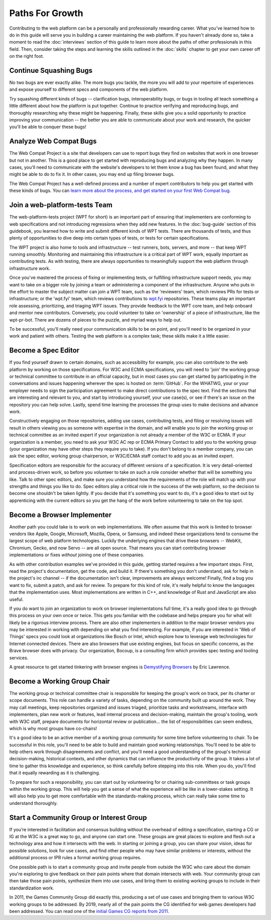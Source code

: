 Paths For Growth
----------------

Contributing to the web platform can be a personally and professionally rewarding career.
What you’ve learned how to do in this guide will serve you in building a career maintaining the web platform.
If you haven't already done so, take a moment to read the :doc:`interviews` section of this guide to learn more about the paths of other professionals in this field.
Then, consider taking the steps and learning the skills outlined in the :doc:`skills` chapter to get your own career off on the right foot.

Continue Squashing Bugs
~~~~~~~~~~~~~~~~~~~~~~~

No two bugs are ever exactly alike.
The more bugs you tackle, the more you will add to your repertoire of experiences and expose yourself to different specs and components of the web platform.

Try squashing different kinds of bugs -- clarification bugs, interoperability bugs, or bugs in tooling all teach something a little different about how the platform is put together.
Continue to practice verifying and reproducing bugs, and thoroughly researching why these might be happening.
Finally, these skills give you a solid opportunity to practice improving your communication -- the better you are able to communicate about your work and research, the quicker you'll be able to conquer these bugs!

Analyze Web Compat Bugs
~~~~~~~~~~~~~~~~~~~~~~~

The Web Compat Project is a site that developers can use to report bugs they find on websites that work in one browser but not in another.
This is a good place to get started with reproducing bugs and analyzing why they happen.
In many cases, you'll need to communicate with the website's developers to let them know a bug has been found, and what they might be able to do to fix it.
In other cases, you may end up filing browser bugs.

The Web Compat Project has a well-defined process and a number of expert contributors to help you get started with these kinds of bugs.
You can `learn more about the process, and get started on your first Web Compat bug <https://webcompat.com/contributors/reproduce-bug>`__.

Join a web-platform-tests Team
~~~~~~~~~~~~~~~~~~~~~~~~~~~~~~

The web-platform-tests project (WPT for short) is an important part of ensuring that implementers are conforming to web specifications and not introducing regressions when they add new features.
In the :doc:`bug-guide` section of this guidebook, you learned how to write and submit different kinds of WPT tests.
There are thousands of tests, and thus plenty of opportunities to dive deep into certain types of tests, or tests for certain specifications.

The WPT project is also home to tools and infrastructure -- test runners, bots, servers, and more -- that keep WPT running smoothly.
Monitoring and maintaining this infrastructure is a critical part of WPT work, equally important as contributing tests.
As with testing, there are always opportunities to meaningfully support the web platform through infrastructure work.

Once you've mastered the process of fixing or implementing tests, or fulfilling infrastructure support needs, you may want to take on a bigger role by joining a team or administering a component of the infrastructure.
Anyone who puts in the effort to master the subject matter can join a WPT team, such as the 'reviewers' team, which reviews PRs for tests or infrastructure; or the 'wpt.fyi' team, which reviews contributions to `wpt.fyi <https://wpt.fyi/>`__ repositories.
These teams play an important role assessing, prioritizing, and triaging WPT issues.
They provide feedback to the WPT core team, and help onboard and mentor new contributors.
Conversely, you could volunteer to take on 'ownership' of a piece of infrastructure, like the wpt-pr-bot.
There are dozens of pieces to the puzzle, and myriad ways to help out.

To be successful, you'll really need your communication skills to be on point, and you'll need to be organized in your work and patient with others.
Testing the web platform is a complex task; these skills make it a little easier.

Become a Spec Editor
~~~~~~~~~~~~~~~~~~~~

If you find yourself drawn to certain domains, such as accessibility for example, you can also contribute to the web platform by working on those specifications.
For W3C and ECMA specifications, you will need to 'join' the working group or technical committee to contribute in an official capacity, but in most cases you can get started by participating in the conversations and issues happening wherever the spec is hosted on :term:`GitHub`.
For the WHATWG, your or your employer needs to sign the participation agreement to make direct contributions to the spec text.
Find the sections that are interesting and relevant to you, and start by introducing yourself, your use case(s), or see if there's an issue on the repository you can help solve.
Lastly, spend time learning the processes the group uses to make decisions and advance work.

Constructively engaging on those repositories, adding use cases, contributing tests, and filing or resolving issues will result in others viewing you as someone with expertise in the domain, and will enable you to join the working group or technical committee as an invited expert if your organization is not already a member of the W3C or ECMA.
If your organization is a member, you need to ask your W3C AC rep or ECMA Primary Contact to add you to the working group (your organization may have other steps they require you to take).
If you don't belong to a member company, you can ask the spec editor, working group chairperson, or W3C/ECMA staff contact to add you as an invited expert.

Specification editors are responsible for the accuracy of different versions of a specification.
It is very detail-oriented and process-driven work, so before you volunteer to take on such a role consider whether that will be something you like.
Talk to other spec editors, and make sure you understand how the requirements of the role will match up with your strengths and things you like to do.
Spec editors play a critical role in the success of the web platform, so the decision to become one shouldn't be taken lightly.
If you decide that it's something you want to do, it's a good idea to start out by apprenticing with the current editors so you get the hang of the work before volunteering to take on the top spot.

Become a Browser Implementer
~~~~~~~~~~~~~~~~~~~~~~~~~~~~

Another path you could take is to work on web implementations.
We often assume that this work is limited to browser vendors like Apple, Google, Microsoft, Mozilla, Opera, or Samsung, and indeed these organizations tend to consume the largest scope of web platform technologies.
Luckily the underlying engines that drive these browsers -- WebKit, Chromium, Gecko, and now Servo -- are all open source.
That means you can start contributing browser implementations or fixes *without* joining one of these companies.

As with other contribution examples we've provided in this guide, getting started requires a few important steps.
First, read the project's documentation, get the code, and build it.
If there's something you don't understand, ask for help in the project's irc channel -- if the documentation isn't clear, improvements are always welcome!
Finally, find a bug you want to fix, submit a patch, and ask for review.
To prepare for this kind of role, it's really helpful to know the languages that the implementation uses.
Most implementations are written in C++, and knowledge of Rust and JavaScript are also useful.

If you do want to join an organization to work on browser implementations full time, it's a really good idea to go through this process on your own once or twice.
This gets you familiar with the codebase and helps prepare you for what will likely be a rigorous interview process.
There are also other implementers in addition to the major browser vendors you may be interested in working with depending on what you find interesting.
For example, if you are interested in 'Web of Things' specs you could look at organizations like Bosch or Intel, which explore how to leverage web technologies for Internet connected devices.
There are also browsers that use existing engines, but focus on specific concerns, as the Brave browser does with privacy.
Our organization, Bocoup, is a consulting firm which provides spec testing and tooling services.

A great resource to get started tinkering with browser engines is `Demystifying Browsers <https://textslashplain.com/2020/02/09/demystifying-browsers/>`__ by Eric Lawrence.

Become a Working Group Chair
~~~~~~~~~~~~~~~~~~~~~~~~~~~~

The working group or technical committee chair is responsible for keeping the group's work on track, per its charter or scope documents.
This role can handle a variety of tasks, depending on the community built up around the work.
They may call meetings, keep repositories organized and issues triaged, prioritize tasks and workstreams, interface with implementers, plan new work or features, lead internal process and decision-making, maintain the group's tooling, work with W3C staff, prepare documents for horizontal review or publication... the list of responsibilities can seem endless, which is why most groups have co-chairs!

It's a good idea to be an active member of a working group community for some time before volunteering to chair.
To be successful in this role, you'll need to be able to build and maintain good working relationships.
You'll need to be able to help others work through disagreements and conflict, and you'll need a good understanding of the group's technical decision-making, historical contexts, and other dynamics that can influence the productivity of the group.
It takes a lot of time to gather this knowledge and experience, so think carefully before stepping into this role.
When you do, you'll find that it equally rewarding as it is challenging.

To prepare for such a responsibility, you can start out by volunteering for or chairing sub-committees or task groups within the working group.
This will help you get a sense of what the experience will be like in a lower-stakes setting.
It will also help you to get more comfortable with the standards-making process, which can really take some time to understand thoroughly.

Start a Community Group or Interest Group
~~~~~~~~~~~~~~~~~~~~~~~~~~~~~~~~~~~~~~~~~

If you’re interested in facilitation and consensus building without the overhead of editing a specification, starting a CG or IG at the W3C is a great way to go, and anyone can start one.
These groups are great places to explore and flesh out a technology area and how it intersects with the web.
In starting or joining a group, you can share your vision, ideas for possible solutions, look for use cases, and find other people who may have similar problems or interests, without the additional process or IPR rules a formal working group requires.

One possible path is to start a community group and invite people from outside the W3C who care about the domain you're exploring to give feedback on their pain points where that domain intersects with web.
Your community group can then take those pain points, synthesize them into use cases, and bring them to existing working groups to include in their standardization work.

In 2011, the Games Community Group did exactly this, producing a set of use cases and bringing them to various W3C working groups to be addressed.
By 2019, nearly all of the pain points the CG identified for web games developers had been addressed.
You can read one of the `initial Games CG reports from 2011 <https://docs.google.com/a/bocoup.com/document/pub?id=1fs1hpZvP05ViEWtaLSmNQUV_PW2jCWS5Oe2GAdBKgl0>`__.

